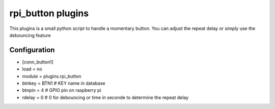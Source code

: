 =========================
rpi_button plugins
=========================

This plugins is a small python script to handle a momentary button. You can adjust the repeat delay or simply use the debouncing feature


Configuration
-------------------

* [conn_button1]
* load = no
* module = plugins.rpi_button
* btnkey = BTN1 # KEY name in database
* btnpin = 4 # GPIO pin on raspberry pi
* rdelay = 0 # 0 for debouncing or time in seconde to determine the repeat delay